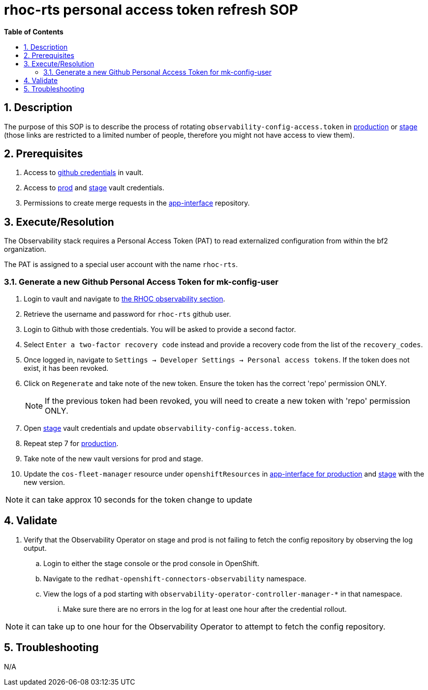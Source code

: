 // begin header
ifdef::env-github[]
:tip-caption: :bulb:
:note-caption: :information_source:
:important-caption: :heavy_exclamation_mark:
:caution-caption: :fire:
:warning-caption: :warning:
endif::[]
:numbered:
:toc: macro
:toc-title: pass:[<b>Table of Contents</b>]
:github-credentials: https://vault.devshift.net/ui/vault/secrets/managed-connectors-services/show/observability/github
:production: https://vault.devshift.net/ui/vault/secrets/app-interface/show/managed-connectors-api/production/service/observatorium
:stage: https://vault.devshift.net/ui/vault/secrets/app-interface/show/managed-connectors-api/stage/service/observatorium
:app-interface: https://gitlab.cee.redhat.com/service/app-interface
:prod-secret-app-interface: https://gitlab.cee.redhat.com/service/app-interface/-/blob/master/data/services/managed-connectors/namespaces/managed-connectors-production.yaml
:stage-secret-app-interface: https://gitlab.cee.redhat.com/service/app-interface/-/blob/master/data/services/managed-connectors/namespaces/managed-connectors-stage.yaml
// end header
= rhoc-rts personal access token refresh SOP

toc::[]

== Description

The purpose of this SOP is to describe the process of rotating `observability-config-access.token` in {production}[production] or {stage}[stage] (those links are restricted to a limited number of people, therefore you might not have access to view them).

== Prerequisites

1. Access to {github-credentials}[github credentials] in vault.
2. Access to {production}[prod] and {stage}[stage] vault credentials.
3. Permissions to create merge requests in the {app-interface}[app-interface] repository.

== Execute/Resolution

The Observability stack requires a Personal Access Token (PAT) to read externalized configuration from within the bf2 organization.

The PAT is assigned to a special user account with the name `rhoc-rts`.

=== Generate a new Github Personal Access Token for mk-config-user

1. Login to vault and navigate to {github-credentials}[the RHOC observability section].

2. Retrieve the username and password for `rhoc-rts` github user.

3. Login to Github with those credentials. You will be asked to provide a second factor.

4. Select `Enter a two-factor recovery code` instead and provide a recovery code from the list of the `recovery_codes`.

5. Once logged in, navigate to `Settings -> Developer Settings -> Personal access tokens`. If the token does not exist, it has been revoked.

6. Click on `Regenerate` and take note of the new token. Ensure the token has the correct 'repo' permission ONLY.
+
NOTE: If the previous token had been revoked, you will need to create a new token with 'repo' permission ONLY.

7. Open {stage}[stage] vault credentials and update `observability-config-access.token`.

8. Repeat step 7 for {production}[production].

9. Take note of the new vault versions for prod and stage.

10. Update the `cos-fleet-manager` resource under `openshiftResources` in {prod-secret-app-interface}[app-interface for production] and {stage-secret-app-interface}[stage] with the new version.

NOTE: it can take approx 10 seconds for the token change to update

== Validate

. Verify that the Observability Operator on stage and prod is not failing to fetch the config repository by observing the log output.
.. Login to either the stage console or the prod console in OpenShift.
.. Navigate to the `redhat-openshift-connectors-observability` namespace.
.. View the logs of a pod starting with `observability-operator-controller-manager-*` in that namespace.
... Make sure there are no errors in the log for at least one hour after the credential rollout.

NOTE: it can take up to one hour for the Observability Operator to attempt to fetch the config repository.

== Troubleshooting

N/A
